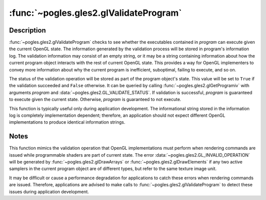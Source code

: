 :func:`~pogles.gles2.glValidateProgram`
=======================================

.. function:: pogles.gles2.glValidateProgram(program)

    Validate a program object.

    :param program: is the program object to be validated.
    :type program: int
    :raises: :exc:`~pogles.gles2.GLException`


Description
-----------

:func:`~pogles.gles2.glValidateProgram` checks to see whether the executables
contained in *program* can execute given the current OpenGL state.  The
information generated by the validation process will be stored in program's
information log.  The validation information may consist of an empty string, or
it may be a string containing information about how the current program object
interacts with the rest of current OpenGL state.  This provides a way for
OpenGL implementers to convey more information about why the current program is
inefficient, suboptimal, failing to execute, and so on.

The status of the validation operation will be stored as part of the program
object's state.  This value will be set to ``True`` if the validation succeeded
and ``False`` otherwise.  It can be queried by calling
:func:`~pogles.gles2.glGetProgramiv` with arguments *program* and
:data:`~pogles.gles2.GL_VALIDATE_STATUS`.  If validation is successful,
*program* is guaranteed to execute given the current state.  Otherwise,
*program* is guaranteed to not execute.

This function is typically useful only during application development.  The
informational string stored in the information log is completely implementation
dependent; therefore, an application should not expect different OpenGL
implementations to produce identical information strings.


Notes
-----

This function mimics the validation operation that OpenGL implementations must
perform when rendering commands are issued while programmable shaders are part
of current state.  The error :data:`~pogles.gles2.GL_INVALID_OPERATION` will be
generated by :func:`~pogles.gles2.glDrawArrays` or
:func:`~pogles.gles2.glDrawElements` if any two active samplers in the current
program object are of different types, but refer to the same texture image
unit.

It may be difficult or cause a performance degradation for applications to
catch these errors when rendering commands are issued.  Therefore, applications
are advised to make calls to :func:`~pogles.gles2.glValidateProgram` to detect
these issues during application development.
